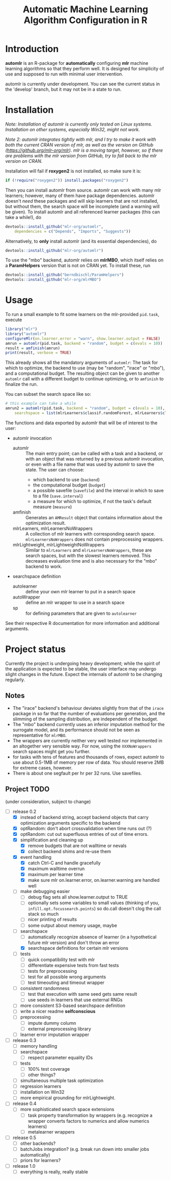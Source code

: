 #+TITLE: Automatic Machine Learning Algorithm Configuration in R
* Introduction
*automlr* is an R-package for *automatically* configuring *mlr* machine learning algorithms so that they perform well. It is designed for simplicity of use and supposed to run with minimal user intervention.

automlr is currently under development. You can see the current status in the 'develop' branch, but it may not be in a state to run.
* Installation
/Note: Installation of automlr is currently only tested on Linux systems. Installation on other systems, especially Win32, might not work./

/Note 2: automlr integrates tightly with mlr, and I try to make it work with both the current CRAN version of mlr, as well as the version on GitHub (https://github.org/mlr-org/mlr). mlr is a moving target, however, so if there are problems with the mlr version from GitHub, try to fall back to the mlr version on CRAN./

Installation will fail if *roxygen2* is not installed, so make sure it is:
#+BEGIN_SRC R
if (!require("roxygen2")) install.packages("roxygen2")
#+END_SRC
Then you can install automlr from source. automlr can work with many mlr learners; however, many of them have package dependencies. automlr doesn't /need/ these packages and will skip learners that are not installed, but without them, the search space will be incomplete (and a warning will be given). To install automlr and all referenced learner packages (this can take a while!), do
#+BEGIN_SRC R
devtools::install_github("mlr-org/automlr",
    dependencies = c("Depends", "Imports", "Suggests"))
#+END_SRC
Alternatively, to *only* install automlr (and its essential dependencies), do
#+BEGIN_SRC R
devtools::install_github("mlr-org/automlr")
#+END_SRC

To use the "mbo" backend, automlr relies on *mlrMBO*, which itself relies on a *ParamHelpers* version that is not on CRAN yet. To install these, run
#+BEGIN_SRC R
devtools::install_github("berndbischl/ParamHelpers")
devtools::install_github("mlr-org/mlrMBO")
#+END_SRC
* Usage
To run a small example to fit some learners on the mlr-provided ~pid.task~, execute
#+BEGIN_SRC R
library("mlr")
library("automlr")
configureMlr(on.learner.error = "warn", show.learner.output = FALSE)
amrun = automlr(pid.task, backend = "random", budget = c(evals = 10))
result = amfinish(amrun)
print(result, verbose = TRUE)
#+END_SRC
This already shows all the mandatory arguments of ~automlr~: The task for which to optimize, the backend to use (may be "random", "irace" or "mbo"), and a computational budget. The resulting object can be given to another ~automlr~ call with a different budget to continue optimizing, or to ~amfinish~ to finalize the run.

You can subset the search space like so:
#+BEGIN_SRC R
# this example can take a while
amrun2 = automlr(pid.task, backend = "random", budget = c(evals = 10),
    searchspace = list(mlrLearners$classif.randomForest, mlrLearners$classif.svm))
#+END_SRC

The functions and data exported by automlr that will be of interest to the user:
- automlr invocation
  - automlr :: The main entry point; can be called with a task and a backend, or with an object that was returned by a previous automlr invocation, or even with a file name that was used by automlr to save the state. The user can choose:
    - which backend to use (~backend~)
    - the computational budget (~budget~)
    - a possible savefile (~savefile~) and the interval in which to save to a file (~save.interval~)
    - a measure for which to optimize, if not the task's default measure (~measure~)
  - amfinish :: Generates an ~AMResult~ object that contains information about the optimization result.
  - mlrLearners, mlrLearnersNoWrappers :: A collection of mlr learners with corresponding search space. ~mlrLearnersNoWrappers~ does not contain preprocessing wrappers.
  - mlrLightweight, mlrLightweightNoWrappers :: Similar to ~mlrLearners~ and ~mlrLearnersNoWrappers~, these are search spaces, but with the slowest learners removed. This decreases evaluation time and is also necessary for the "mbo" backend to work.
- searchspace definition
  - autolearner :: define your own mlr learner to put in a search space
  - autoWrapper :: define an mlr wrapper to use in a search space
  - sp :: for defining parameters that are given to ~autolearner~
See their respective R documentation for more information and additional arguments.

* Project status
Currently the project is undergoing heavy development; while the spirit of the application is expected to be stable, the user interface may undergo slight changes in the future. Expect the internals of automlr to be changing regularly.

** Notes
- The "irace" backend's behaviour deviates slightly from that of the ~irace~ package in so far that the number of evaluations per generation, and the slimming of the sampling distribution, are independent of the budget.
- The "mbo" backend currently uses an inferior imputation method for the surrogate model, and its performance should not be seen as representative for ~mlrMBO~.
- The wrappers are currently neither very well tested nor implemented in an altogether very sensible way. For now, using the ~XXXNoWrappers~ search spaces might get you further.
- for tasks with tens of features and thousands of rows, expect automlr to use about 0.5-1MB of memory per row of data. You should reserve 2MB for extreme cases, however.
- There is about one segfault per hr per 32 runs. Use savefiles.

** Project TODO
(under consideration, subject to change)
- [-] release 0.2
  - [X] instead of backend string, accept backend objects that carry optimization arguments specific to the backend
  - [X] optRandom: don't abort crossvalidation when time runs out (?)
  - [X] optRandom: cut out superfluous entries of out of time errors.
  - [X] simplification and cleaning up
    - [X] remove budgets that are not walltime or nevals
    - [X] collect backend shims and re-use them
  - [X] event handling
    - [X] catch Ctrl-C and handle gracefully
    - [X] maximum walltime overrun
    - [X] maximum per learner time
    - [X] make sure mlr on.learner.error, on.learner.warning are handled well
  - [ ] make debugging easier
    - [ ] debug flag sets all show.learner.output to TRUE
    - [ ] optionally sets some variables to small values (thinking of you, ~infill.opt.focussearch.points~) so do.call doesn't clog the call stack so much
    - [ ] nicer printing of results
    - [ ] some output about memory usage, maybe
  - [-] searchspace
    - [ ] automatically recognize absence of learner (in a hypothetical future mlr version) and don't throw an error
    - [X] searchspace definitions for certain mlr versions
  - [ ] tests
    - [ ] quick compatibility test with mlr
    - [ ] differentiate expensive tests from fast tests
    - [ ] tests for preprocessing
    - [ ] test for all possible wrong arguments
    - [ ] test timeouting and timeout wrapper
  - [ ] consistent randomness
    - [ ] test that execution with same seed gets same result
    - [ ] use seeds in learners that use external RNGs
  - [ ] more consistent S3-based searchspace definition
  - [ ] write a nicer readme **selfconscious**
  - [ ] preprocessing
    - [ ] impute dummy column
    - [ ] external preprocessing library
  - [ ] learner error imputation wrapper
- [ ] release 0.3
  - [ ] memory handling
  - [ ] searchspace
    - [ ] respect parameter equality IDs
  - [ ] tests
    - [ ] 100% test coverage
    - [ ] other things?
  - [ ] simultaneous multiple task optimization
  - [ ] regression learners
  - [ ] installation on Win32
  - [ ] more empirical grounding for mlrLightweight.
- [ ] release 0.4
  - [ ] more sophisticated search space extensions
    - [ ] task property transformation by wrappers (e.g. recognize a wrapper converts factors to numerics and allow numerics learners)
    - [ ] metalearner wrappers
- [ ] release 0.5
  - [ ] other backends?
  - [ ] batchJobs integration? (e.g. break run down into smaller jobs automatically)
  - [ ] priors for learners?
- [ ] release 1.0
  - [ ] everything is really, really stable

** COMMENT immediate TODO
- [X] write some easy timeout tests
- [X] implement fork timeout wrapper
- [ ] write searchspace to table
- [ ] check MBO backend
- [ ] repair irace backend
- [ ] experimental setup

- [ ] merge my mlr debug dump implementation
- [ ] check what is taking random so long with some evals
- [ ] error imputation wrapper
  - [ ] make the imputation result wrapper work
  - [ ] get some way to communicate nature of error
- [ ] timeout tests
- [ ] check automlr option handling
- [ ] make rng consistent
